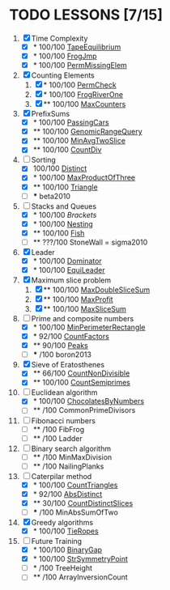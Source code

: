 
* TODO LESSONS [7/15]
1) [X] Time Complexity
   + [X] *   100/100 [[https://codility.com/demo/results/demoDDB576-XEE/][TapeEquilibrium]]
   + [X] *   100/100 [[https://codility.com/demo/results/demoSFMHFD-QJC/][FrogJmp]]
   + [X] *   100/100 [[https://codility.com/demo/results/demoGP8ZWH-UG5/][PermMissingElem]]
2) [X]  Counting Elements
   1) [X] *   100/100 [[https://codility.com/demo/results/demoXGK2UC-KUD/][PermCheck]]
   2) [X] *   100/100 [[https://codility.com/demo/results/demoCYVF2H-J7M/][FrogRiverOne]]
   3) [X] **  100/100 [[https://codility.com/demo/results/demoVNDT8P-2YH/][MaxCounters]]
3) [X] PrefixSums
   - [X] *   100/100 [[https://codility.com/demo/results/demoUBNQF7-WT7/][PassingCars]]
   - [X] **  100/100 [[https://codility.com/demo/results/demoYM2HWJ-MEH/][GenomicRangeQuery]]
   - [X] **  100/100 [[https://codility.com/demo/results/demoGW5VAV-VDJ/][MinAvgTwoSlice]]
   - [X] **  100/100 [[https://codility.com/demo/results/demoG25BHZ-55Y/][CountDiv]]
4) [-] Sorting
   - [X]     100/100 [[https://codility.com/demo/results/demo3UFF5N-RCA/][Distinct]]
   - [X] *   100/100 [[https://codility.com/demo/results/demoF4FKJE-3NA/][MaxProductOfThree]]
   - [X] **  100/100 [[https://codility.com/demo/results/demoZHN5VF-8QV/][Triangle]]
   - [ ] *** beta2010
5) [-] Stacks and Queues
   - [X] *   100/100 [[ https://codility.com/demo/results/demoE2G7WZ-DHH/][Brackets]]
   - [X] *   100/100 [[https://codility.com/demo/results/demoA7UF5B-WYS/][Nesting]]
   - [X] **  100/100 [[https://codility.com/demo/results/demo94SEB2-KQ9/][Fish]]
   - [ ] **  ???/100 StoneWall = sigma2010
6) [X] Leader
   - [X] *   100/100 [[https://codility.com/demo/results/demoC55AWQ-M7Z/][Dominator]]
   - [X] *   100/100 [[https://codility.com/demo/results/demo9Q8ZZ9-4JE/][EquiLeader]]
7) [X] Maximum slice problem
   1) [X] **  100/100 [[https://codility.com/demo/results/demo35X8V8-7A4/][MaxDoubleSliceSum]]
   2) [X] **  100/100 [[https://codility.com/demo/results/demo7XE89M-FFE/][MaxProfit]]
   3) [X] **  100/100 [[https://codility.com/demo/results/demoS7N7CT-477/][MaxSliceSum]]
8) [-] Prime and composite numbers
   - [X] *   100/100 [[https://codility.com/demo/results/demoDW6CGJ-PC4/][MinPerimeterRectangle]]
   - [X] *    92/100 [[https://codility.com/demo/results/demoDQQS2V-5KA/][CountFactors]]
   - [X] **   90/100 [[https://codility.com/demo/results/demo9RKGFE-8TH/][Peaks]]
   - [ ] ***    /100 boron2013
9) [X] Sieve of Eratosthenes
   - [X] **   66/100 [[https://codility.com/demo/results/demoVT95BB-6Z5/][CountNonDivisible]]
   - [X] **  100/100 [[https://codility.com/demo/results/demoSPTBKY-FCP/][CountSemiprimes]]
10) [-] Euclidean algorithm
    - [X] *   100/100 [[https://codility.com/demo/results/demo8P32GK-39P/][ChocolatesByNumbers]]
    - [ ] **     /100 CommonPrimeDivisors
11) [ ] Fibonacci numbers
    - [ ] **     /100 FibFrog
    - [ ] **     /100 Ladder
12) [ ] Binary search algorithm
    - [ ] **     /100 MinMaxDivision
    - [ ] **     /100 NailingPlanks
13) [-] Caterpilar method
    - [X] *   100/100 [[https://codility.com/demo/results/demo62GZM6-X55/][CountTriangles]]
    - [X] *    92/100 [[https://codility.com/demo/results/demoYM455F-Y79/][AbsDistinct]]
    - [X] **   30/100 [[https://codility.com/demo/results/demoP7KS8W-HZF/][CountDistinctSlices]]
    - [ ] ***    /100 MinAbsSumOfTwo
14) [X] Greedy algorithms
    - [X] *      100/100 [[ps://codility.com/demo/results/demo9RVY6F-8CU/][TieRopes]]
15) [-] Future Training
    - [X] *   100/100 [[https://codility.com/demo/results/demoSBJNDC-QY4/][BinaryGap]]
    - [X] *   100/100 [[https://codility.com/demo/results/demoEJX2HE-R47/][StrSymmetryPoint]]
    - [ ] *      /100 TreeHeight
    - [ ] **     /100 ArrayInversionCount
